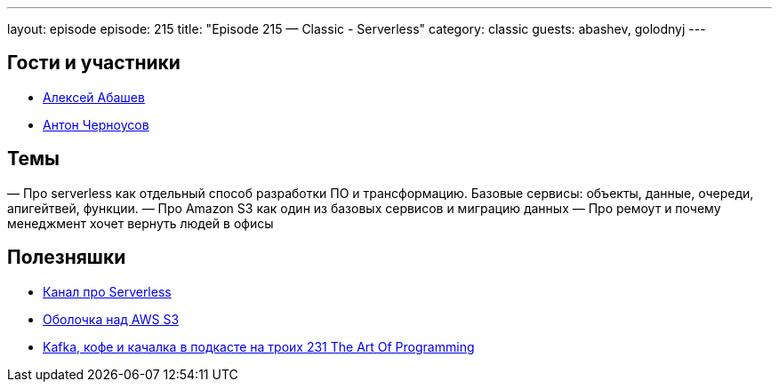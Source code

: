 ---
layout: episode
episode: 215
title: "Episode 215 — Classic - Serverless"
category: classic
guests: abashev, golodnyj
---

== Гости и участники

* https://twitter.com/a_abashev[Алексей Абашев]
* https://twitter.com/golodnyj[Антон Черноусов]

== Темы

— Про serverless как отдельный способ разработки ПО и трансформацию. Базовые сервисы: объекты, данные, очереди, апигейтвей, функции.
— Про Amazon S3 как один из базовых сервисов и миграцию данных
— Про ремоут и почему менеджмент хочет вернуть людей в офисы

== Полезняшки

* https://t.me/serverless_moscow[Канал про Serverless]
* https://github.com/abashev/vfs-s3[Оболочка над AWS S3]
* https://youtu.be/saofz95CO9g[Kafka, кофе и качалка в подкасте на троих 231 The Art Of Programming]


